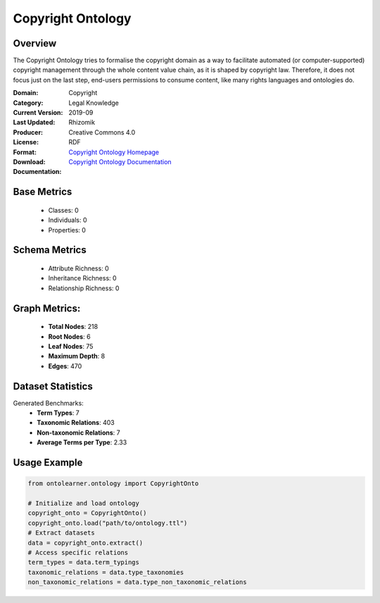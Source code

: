 Copyright Ontology
==================

Overview
-----------------
The Copyright Ontology tries to formalise the copyright domain as a way to facilitate
automated (or computer-supported) copyright management through the whole content value chain,
as it is shaped by copyright law. Therefore, it does not focus just on the last step,
end-users permissions to consume content, like many rights languages and ontologies do.

:Domain: Copyright
:Category: Legal Knowledge
:Current Version:
:Last Updated: 2019-09
:Producer: Rhizomik
:License: Creative Commons 4.0
:Format: RDF
:Download: `Copyright Ontology Homepage <https://rhizomik.net/ontologies/copyrightonto/>`_
:Documentation: `Copyright Ontology Documentation <https://rhizomik.net/ontologies/copyrightonto/>`_

Base Metrics
---------------
    - Classes: 0
    - Individuals: 0
    - Properties: 0

Schema Metrics
---------------
    - Attribute Richness: 0
    - Inheritance Richness: 0
    - Relationship Richness: 0

Graph Metrics:
------------------
    - **Total Nodes**: 218
    - **Root Nodes**: 6
    - **Leaf Nodes**: 75
    - **Maximum Depth**: 8
    - **Edges**: 470

Dataset Statistics
-----------------
Generated Benchmarks:
    - **Term Types**: 7
    - **Taxonomic Relations**: 403
    - **Non-taxonomic Relations**: 7
    - **Average Terms per Type**: 2.33

Usage Example
------------------
.. code-block:: python

    from ontolearner.ontology import CopyrightOnto

    # Initialize and load ontology
    copyright_onto = CopyrightOnto()
    copyright_onto.load("path/to/ontology.ttl")
    # Extract datasets
    data = copyright_onto.extract()
    # Access specific relations
    term_types = data.term_typings
    taxonomic_relations = data.type_taxonomies
    non_taxonomic_relations = data.type_non_taxonomic_relations
